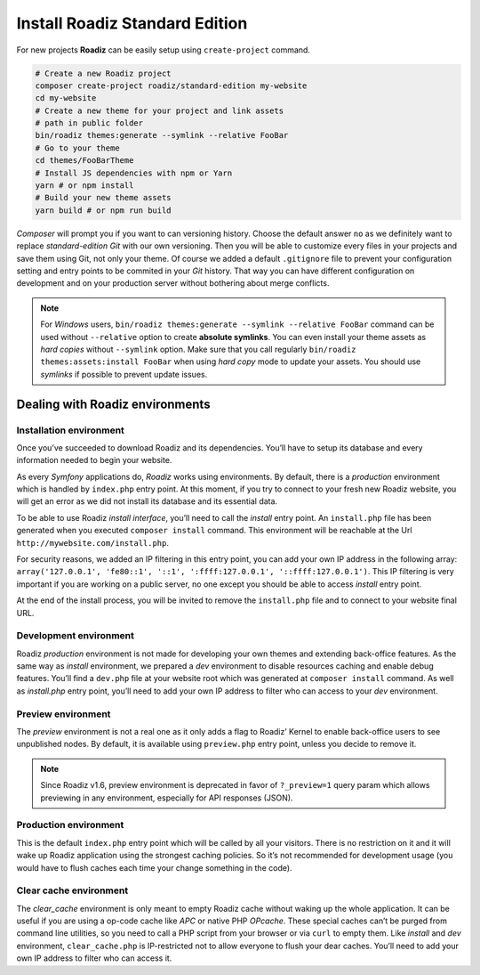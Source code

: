 .. _installation:

===============================
Install Roadiz Standard Edition
===============================

For new projects **Roadiz** can be easily setup using ``create-project`` command.

.. code-block:: bash

    # Create a new Roadiz project
    composer create-project roadiz/standard-edition my-website
    cd my-website
    # Create a new theme for your project and link assets
    # path in public folder
    bin/roadiz themes:generate --symlink --relative FooBar
    # Go to your theme
    cd themes/FooBarTheme
    # Install JS dependencies with npm or Yarn
    yarn # or npm install
    # Build your new theme assets
    yarn build # or npm run build

*Composer* will prompt you if you want to can versioning history. Choose the default answer ``no`` as we definitely
want to replace *standard-edition* *Git* with our own versioning. Then you will be able to customize every files
in your projects and save them using Git, not only your theme. Of course we added a default ``.gitignore`` file to
prevent your configuration setting and entry points to be commited in your *Git* history. That way you can have
different configuration on development and on your production server without bothering about merge conflicts.

.. note::

    For *Windows* users, ``bin/roadiz themes:generate --symlink --relative FooBar`` command can be used
    without ``--relative`` option to create **absolute symlinks**. You can even install your theme assets as
    *hard copies* without ``--symlink`` option.
    Make sure that you call regularly ``bin/roadiz themes:assets:install FooBar`` when using *hard copy* mode to update
    your assets. You should use *symlinks* if possible to prevent update issues.


Dealing with Roadiz environments
--------------------------------

.. _install environment:

Installation environment
^^^^^^^^^^^^^^^^^^^^^^^^

Once you’ve succeeded to download Roadiz and its dependencies. You’ll have to setup its database
and every information needed to begin your website.

As every *Symfony* applications do, *Roadiz* works using environments. By default, there is a *production*
environment which is handled by ``index.php`` entry point. At this moment, if you try to connect to
your fresh new Roadiz website, you will get an error as we did not install its database and its essential data.

To be able to use Roadiz *install interface*, you’ll need to call the *install* entry point. An ``install.php`` file
has been generated when you executed ``composer install`` command. This environment will be reachable at the Url ``http://mywebsite.com/install.php``.

For security reasons, we added an IP filtering in this entry point, you can add your own IP address in the following array: ``array('127.0.0.1', 'fe80::1', '::1', ':ffff:127.0.0.1', '::ffff:127.0.0.1')``. This IP filtering is very important if you are working on a public server, no one except you should be able to access *install* entry point.

At the end of the install process, you will be invited to remove the ``install.php`` file and to connect to your
website final URL.

Development environment
^^^^^^^^^^^^^^^^^^^^^^^
Roadiz *production* environment is not made for developing your own themes and extending back-office features.
As the same way as *install* environment, we prepared a *dev* environment to disable resources caching and enable
debug features. You’ll find a ``dev.php`` file at your website root which was generated at ``composer install`` command.
As well as *install.php* entry point, you’ll need to add your own IP address to filter who can access to your *dev* environment.

Preview environment
^^^^^^^^^^^^^^^^^^^
The *preview* environment is not a real one as it only adds a flag to Roadiz’ Kernel to enable
back-office users to see unpublished nodes. By default, it is available using ``preview.php``
entry point, unless you decide to remove it.

.. note::

    Since Roadiz v1.6, preview environment is deprecated in favor of ``?_preview=1`` query param which
    allows previewing in any environment, especially for API responses (JSON).

Production environment
^^^^^^^^^^^^^^^^^^^^^^
This is the default ``index.php`` entry point which will be called by all your visitors.
There is no restriction on it and it will wake up Roadiz application using the strongest
caching policies. So it’s not recommended for development usage (you would have to flush caches
each time your change something in the code).

Clear cache environment
^^^^^^^^^^^^^^^^^^^^^^^
The *clear_cache* environment is only meant to empty Roadiz cache without waking up
the whole application. It can be useful if you are using a op-code cache like *APC* or
native PHP *OPcache*. These special caches can’t be purged from command line utilities,
so you need to call a PHP script from your browser or via ``curl`` to empty them.
Like *install* and *dev* environment, ``clear_cache.php`` is IP-restricted not to
allow everyone to flush your dear caches. You’ll need to add your own IP address to filter who can access it.

